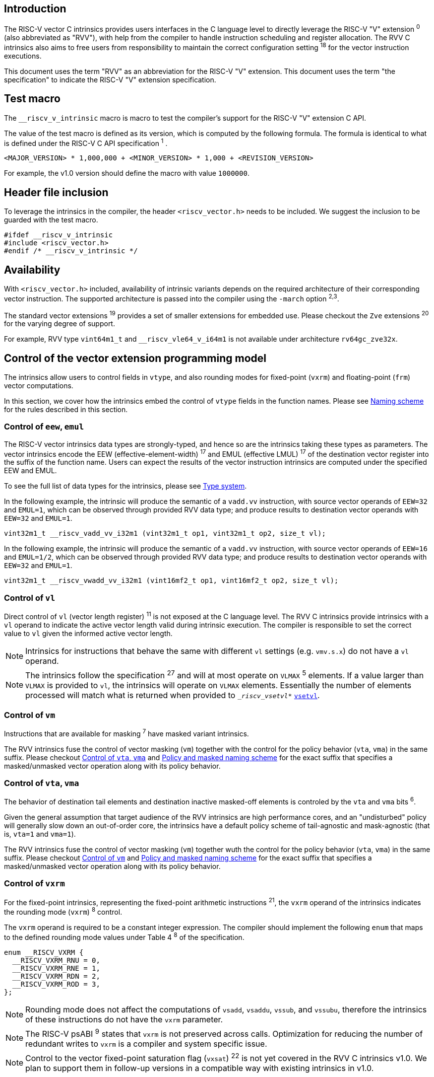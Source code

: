 == Introduction

The RISC-V vector C intrinsics provides users interfaces in the C language level to directly leverage the RISC-V "V" extension ^0^ (also abbreviated as "RVV"), with help from the compiler to handle instruction scheduling and register allocation. The RVV C intrinsics also aims to free users from responsibility to maintain the correct configuration setting ^18^ for the vector instruction executions.

This document uses the term "RVV" as an abbreviation for the RISC-V "V" extension. This document uses the term "the specification" to indicate the RISC-V "V" extension specification.

== Test macro

The `__riscv_v_intrinsic` macro is macro to test the compiler's support for the RISC-V "V" extension C API.

The value of the test macro is defined as its version, which is computed by the following formula. The formula is identical to what is defined under the RISC-V C API specification ^1^ .

----
<MAJOR_VERSION> * 1,000,000 + <MINOR_VERSION> * 1,000 + <REVISION_VERSION>
----

For example, the v1.0 version should define the macro with value `1000000`.

== Header file inclusion

To leverage the intrinsics in the compiler, the header `<riscv_vector.h>` needs to be included. We suggest the inclusion to be guarded with the test macro.

[,c]
----
#ifdef __riscv_v_intrinsic
#include <riscv_vector.h>
#endif /* __riscv_v_intrinsic */
----

== Availability

With `<riscv_vector.h>` included, availability of intrinsic variants depends on the required architecture of their corresponding vector instruction. The supported architecture is passed into the compiler using the `-march` option ^2,3^.

The standard vector extensions ^19^ provides a set of smaller extensions for embedded use. Please checkout the `Zve` extensions ^20^ for the varying degree of support.

For example, RVV type `vint64m1_t` and `__riscv_vle64_v_i64m1` is not available under architecture `rv64gc_zve32x`.

[[control-of-vector-programming-model]]
== Control of the vector extension programming model

The intrinsics allow users to control fields in `vtype`, and also rounding modes for fixed-point (`vxrm`) and floating-point (`frm`) vector computations.

In this section, we cover how the intrinsics embed the control of `vtype` fields in the function names. Please see <<naming-scheme>> for the rules described in this section.

=== Control of `eew`, `emul`

The RISC-V vector intrinsics data types are strongly-typed, and hence so are the intrinsics taking these types as parameters. The vector intrinsics encode the EEW (effective-element-width) ^17^ and EMUL (effective LMUL) ^17^ of the destination vector register into the suffix of the function name. Users can expect the results of the vector instruction intrinsics are computed under the specified EEW and EMUL.

To see the full list of data types for the intrinsics, please see <<type-system>>.

In the following example, the intrinsic will produce the semantic of a `vadd.vv` instruction, with source vector operands of `EEW=32` and `EMUL=1`, which can be observed through provided RVV data type; and produce results to destination vector operands with `EEW=32` and `EMUL=1`.

[,c]
----
vint32m1_t __riscv_vadd_vv_i32m1 (vint32m1_t op1, vint32m1_t op2, size_t vl);
----

In the following example, the intrinsic will produce the semantic of a `vadd.vv` instruction, with source vector operands of `EEW=16` and `EMUL=1/2`, which can be observed through provided RVV data type; and produce results to destination vector operands with `EEW=32` and `EMUL=1`.

[,c]
----
vint32m1_t __riscv_vwadd_vv_i32m1 (vint16mf2_t op1, vint16mf2_t op2, size_t vl);
----

[[control-of-vl]]
=== Control of `vl`

Direct control of `vl` (vector length register) ^11^  is not exposed at the C language level. The RVV C intrinsics provide intrinsics with a `vl` operand to indicate the active vector length valid during intrinsic execution. The compiler is responsible to set the correct value to `vl` given the informed active vector length.

NOTE: Intrinsics for instructions that behave the same with different `vl` settings (e.g. `vmv.s.x`) do not have a `vl` operand.

NOTE: The intrinsics follow the specification ^27^ and will at most operate on `VLMAX` ^5^ elements. If a value larger than `VLMAX` is provided to `vl`, the intrinsics will operate on `VLMAX` elements. Essentially the number of elements processed will match what is returned when provided to `__riscv_vsetvl_*` <<pseudo-vsetvl>>.

[[control-of-masked]]
=== Control of `vm`

Instructions that are available for masking ^7^ have masked variant intrinsics.

The RVV intrinsics fuse the control of vector masking (`vm`) together with the control for the policy behavior (`vta`, `vma`) in the same suffix. Please checkout <<control-of-policy>> and <<policy-and-masked-naming-scheme>> for the exact suffix that specifies a masked/unmasked vector operation along with its policy behavior.

[[control-of-policy]]
=== Control of `vta`, `vma`

The behavior of destination tail elements and destination inactive masked-off elements is controled by the `vta` and `vma` bits ^6^.

Given the general assumption that target audience of the RVV intrinsics are high performance cores, and an "undisturbed" policy will generally slow down an out-of-order core, the intrinsics have a default policy scheme of tail-agnostic and mask-agnostic (that is, `vta=1` and `vma=1`).

The RVV intrinsics fuse the control of vector masking (`vm`) together wuth the control for the policy behavior (`vta`, `vma`) in the same suffix. Please checkout <<control-of-masked>> and <<policy-and-masked-naming-scheme>> for the exact suffix that specifies a masked/unmasked vector operation along with its policy behavior.

=== Control of `vxrm`

For the fixed-point intrinsics, representing the fixed-point arithmetic instructions ^21^, the `vxrm` operand of the intrinsics indicates the rounding mode (`vxrm`) ^8^ control.

The `vxrm` operand is required to be a constant integer expression. The compiler should implement the following `enum` that maps to the defined rounding mode values under Table 4 ^8^ of the specification.

[,c]
----
enum __RISCV_VXRM {
  __RISCV_VXRM_RNU = 0,
  __RISCV_VXRM_RNE = 1,
  __RISCV_VXRM_RDN = 2,
  __RISCV_VXRM_ROD = 3,
};
----

NOTE: Rounding mode does not affect the computations of `vsadd`, `vsaddu`, `vssub`, and `vssubu`, therefore the intrinsics of these instructions do not have the `vxrm` parameter.

NOTE: The RISC-V psABI ^9^ states that `vxrm` is not preserved across calls. Optimization for reducing the number of redundant writes to `vxrm` is a compiler and system specific issue.

NOTE: Control to the vector fixed-point saturation flag (`vxsat`) ^22^ is not yet covered in the RVV C intrinsics v1.0. We plan to support them in follow-up versions in a compatible way with existing intrinsics in v1.0.

[[control-of-frm]]
=== Control of `frm`

For the floating-point intrinsics, representing the floating-point arithmetic instructions ^23^, the intrinsics have two variants, called the implicit-`frm` and the explicit-`frm` intrinsics.

NOTE: Control to the floating-point accrued exceptions flag fields (`fflag`) ^10^ is not yet covered in the RVV C intrinsics v1.0. We plan to support them in follow-up versions in a compatible way with existing intrinsics in v1.0.

==== Implicit-`frm` intrinsics

The implicit-`frm` intrinsics behave like any C-language floating-point expressions, using the default rounding mode when `FENV_ACCESS` is off, and using the `fenv` dynamic rounding mode when `FENV_ACCESS` is on.

NOTE: Both GNU and LLVM compilers generate scalar floating-point instructions using dynamic rounding mode, relying on the kernel initialization to set `frm` to `RNE` (specified as "roundTiesToEven" in IEEE-754 (a.k.a. IEC 60559)).

NOTE: The implicit-`frm` intrinsics are intended to be used regardless of `FENV_ACCESS`. They are provided when `FENV_ACCESS` is on for the (few) programmers who are already using fenv; and they are provided when `FENV_ACCESS` is off for the (vast majority of) programmers who prefer the default rounding mode.

[[explicit-frm]]
==== Explicit-`frm` intrinsics

The explicit-`frm` intrinsics contain the `frm` operand which indicates the rounding mode (`frm`) ^10^ control. The floating-point intrinsics with the `frm` operand are followed by an `_rm` suffix in the function name.

The `frm` operand is required to be a constant integer expression. The compiler should implement the following enum that maps to the defined rounding mode values under RISC-V ISA Manual Table 8.1 ^9^.

[,c]
----
enum __RISCV_FRM {
  __RISCV_FRM_RNE = 0,
  __RISCV_FRM_RTZ = 1,
  __RISCV_FRM_RDN = 2,
  __RISCV_FRM_RUP = 3,
  __RISCV_FRM_RMM = 4,
};
----

NOTE: The explicit-`frm` intrinsics are intended to be used when `FENV_ACCESS` is off, to enable more aggressive optimization while still providing the programmer with control over the rounding mode. Using explicit-`frm` intrinsics when `FENV_ACCESS` is on will still work correctly, but is expected to lead to extra saving/restoring of `frm`, that could be avoided by using `fenv` functionality and implicit-`frm` intrinsics.

[[naming-scheme]]
== Naming scheme

The naming scheme of the intrinsics expresses the users' control of fields in `vtype`, `vl`, and rounding modes for the fixed-point and the floating-point vector computations. For details of these CSR controls, please see <<control-of-vector-programming-mode>>.

As mentioned in <<control-of-masked>> and <<control-of-policy>>, the intrinsics fuses the control to `vm`, `vta` and `vma` into the same suffix. <<policy-and-masked-naming-scheme>> enumerates the exact suffixes. You may find where are these suffixes appended in <<explicit-naming-scheme>>.

The RVV intrinsics can be split into two major types, called "explicit (non-overloaded) intrinsics" and "implicit (overloaded) intrinsics".

The explicit (non-overloaded) intrinsics embed the control described under <<control-of-vector-programming-model>> in the function name. This scheme gives intrinsic codebase more readability given the execution states be explicitly specified in the code.

The implicit (overloaded) intrinsics, on the contrary, hide the explicit specifications for `vtype` control. The implicit (overloaded) intrinsics aim to provide a generic interface to let users put values of different EEW ^17^ and EMUL ^17^ as the input operand.

This section covers the general naming rule of the two types of intrinsics accordingly. Then, this section also enumerates the exceptions and the rationale behind them in <<explicit-exception-naming>> and <<implicit-exception-naming>>.

[[policy-and-masked-naming-scheme]]
=== Policy and masked naming scheme

With the default policy scheme mentioned under <<control-of-policy>>, each intrinsic provides corresponding variants for their available control of `vm`, `vta` and `vma`. The following list enumerates the control their corresponding suffix.

* No suffix: Represents an unmasked (`vm=1`) vector operation with tail-agnostic (`vta=1`)
* `_tu` suffix: Represents an unmasked (`vm=1`) vector operation with tail-undisturbed (`vta=0`) policy
* `_m` suffix: Represents a masked (`vm=0`) vector operation with tail-agnostic (`vta=1`), mask-agnostic (`vma=1`) policy
* `_tum` suffix: Represents a masked (`vm=0`) vector operation with tail-undisturbed (`vta=0`), mask-agnostic (`vma=1`) policy
* `_mu` suffix: Represents a masked (`vm=0`) vector operation with tail-agnostic (`vta=1`), mask-undisturbed (`vma=0`) policy
* `_tumu` suffix: Represents a masked (`vm=0`) vector operation with tail-undisturbed (`vta=0`), mask-undisturbed (`vma=0`) policy

Using `vadd` with EEW=32 and EMUL=1 as an example, the variants are:

[,c]
----
// vm=1, vta=1
vint32m1_t __riscv_vadd_vv_i32m1(vint32m1_t op1, vint32m1_t op2, size_t vl);
// vm=1, vta=0
vint32m1_t __riscv_vadd_vv_i32m1_tu(vint32m1_t maskedoff, vint32m1_t op1,
                                    vint32m1_t op2, size_t vl);
// vm=0, vta=1, vma=1
vint32m1_t __riscv_vadd_vv_i32m1_m(vbool32_t mask, vint32m1_t op1,
                                   vint32m1_t op2, size_t vl);
// vm=0, vta=0, vma=1
vint32m1_t __riscv_vadd_vv_i32m1_tum(vbool32_t mask, vint32m1_t maskedoff,
                                     vint32m1_t op1, vint32m1_t op2, size_t vl);
// vm=0, vta=1, vma=0
vint32m1_t __riscv_vadd_vv_i32m1_mu(vbool32_t mask, vint32m1_t maskedoff,
                                    vint32m1_t op1, vint32m1_t op2, size_t vl);
// vm=0, vta=0, vma=0
vint32m1_t __riscv_vadd_vv_i32m1_tumu(vbool32_t mask, vint32m1_t maskedoff,
                                      vint32m1_t op1, vint32m1_t op2,
                                      size_t vl);
----

NOTE: When policy is set to "agnostic", there is no guarantee of what will be in the tail/masked-off elements. Under this policy users should not assume the values within to be deterministic.

NOTE: Pseudo intrinsics mentioned under <<pseudo-intrinsics>> do not map to real vector intsructions. Therefore these intrinsics are not affected by the policy setting, nor do they have intrinsic variants of the suffixes listed above.

[[explicit-naming-scheme]]
=== Explicit (Non-overloaded) naming scheme

In general, the intrinsics are encoded as the following. The intrinsics under this naming scheme are the "non-overloaded intrinsics", which in parallel we have the "overloaded intrinsics" defined under <<implicit-naming-scheme>>.

The naming rules is the following.

[,c]
----
__riscv_{V_INSTRUCTION_MNEMONIC}_{OPERAND_MNEMONIC}_{RETURN_TYPE}_{ROUND_MODE}_{POLICY}{(...)
----

* `OPERAND_MNEMONIC` are like `vv`, `vx`, `vs`, `vvm`, `vxm`
* `RETURN_TYPE` depends on whether the return type of the vector instruction is a mask register...
** For intrinsics that represents instructions with a non-mask destination register:
*** `EEW` is one of `i8 | i16 | i32 | i64 | u8 | u16 | u32 | u64 | f16 | f32 | f64`.
*** `EMUL` is one of `m1 | m2 | m4 | m8 | mf2 | mf4 | mf8`.
*** <<type-system>> explains the limited enumeration of EEW, LEUL pair.
** For intrinsics that represent intrinsics with a mask destination register:
*** `RETURN_TYPE` is one of `b1 | b2 | b4 | b8 | b16 | b32 | b64`, which is derived from the ratio `EEW`/`EMUL`.
* `V_INSTRUCTION_MNEMONIC` are like `vadd`, `vfmacc`, `vsadd`.
* `ROUND_MODE` is the `_rm` suffix mentioned in <<explicit-frm>>. Other intrinsics do not have this suffix.
* `POLICY` are enumerated under <<policy-and-masked-naming-scheme>>.

The general naming scheme is not sufficient to express intrinsics. The exceptions are enumerated in the proceeding section <<explicit-exception-naming>>.

[[explicit-exception-naming]]
=== Exceptions in the explicit (non-overloaded) naming scheme

This section enumerates the exceptions in the explicit (non-overloaded) naming scheme.

==== Scalar move instructions

Only encoding the return type will cause naming collision for the permutation instruction intrinsics. The intrinsics encode the input vector type and the the output scalar type in the suffix.

[,c]
----
int8_t vmv_x_s_i8m1_i8 (vint8m1_t vs2, size_t vl);
int8_t vmv_x_s_i8m2_i8 (vint8m2_t vs2, size_t vl);
int8_t vmv_x_s_i8m4_i8 (vint8m4_t vs2, size_t vl);
int8_t vmv_x_s_i8m8_i8 (vint8m8_t vs2, size_t vl);
----

==== Reduction instructions

Only encoding the return type will cause naming collision for the reduction instruction intrinsics. The intrinsics encode the input vector type and the output vector type in the suffix.

[,c]
----
vint8m1_t vredsum_vs_i8m1_i8m1(vint8m1_t dest, vint8m1_t vs2, vint8m1_t vs1,
                               size_t vl);
vint8m1_t vredsum_vs_i8m2_i8m1(vint8m1_t dest, vint8m2_t vs2, vint8m1_t vs1,
                               size_t vl);
vint8m1_t vredsum_vs_i8m4_i8m1(vint8m1_t dest, vint8m4_t vs2, vint8m1_t vs1,
                               size_t vl);
vint8m1_t vredsum_vs_i8m8_i8m1(vint8m1_t dest, vint8m8_t vs2, vint8m1_t vs1,
                               size_t vl);
----

==== `vreinterpret`, `vlmul_trunc`/`vlmul_ext`, and `vset`/`vget`

Only encoding the return type will cause naming collision for these pseudo instructions. The intrinsics encode the input vector type before the return type in the suffix.

The following shows an example with `__riscv_vreinterpret_v` of `vint32m1_t` input vector type.

[,c]
----
vfloat32m1_t __riscv_vreinterpret_v_i32m1_f32m1 (vint32m1_t src);
vuint32m1_t __riscv_vreinterpret_v_i32m1_u32m1 (vint32m1_t src);
vint8m1_t __riscv_vreinterpret_v_i32m1_i8m1 (vint32m1_t src);
vint16m1_t __riscv_vreinterpret_v_i32m1_i16m1 (vint32m1_t src);
vint64m1_t __riscv_vreinterpret_v_i32m1_i64m1 (vint32m1_t src);
vbool64_t __riscv_vreinterpret_v_i32m1_b64 (vint32m1_t src);
vbool32_t __riscv_vreinterpret_v_i32m1_b32 (vint32m1_t src);
vbool16_t __riscv_vreinterpret_v_i32m1_b16 (vint32m1_t src);
vbool8_t __riscv_vreinterpret_v_i32m1_b8 (vint32m1_t src);
vbool4_t __riscv_vreinterpret_v_i32m1_b4 (vint32m1_t src);
----

[[implicit-naming-scheme]]
=== Implicit (Overloaded) naming scheme

The implicit (overloaded) interface aims to provide a generic interface taking values of different EEW and EMUL as the input. Therefore the implicit intrinsics hide the EEW and EMUL encoded in the function name. The `_rm` prefix for explicit-`frm` intrinsics (<<control-of-frm>>) is also hidden. The intrinsics under this scheme are the "overloaded intrinsics", which in parallel we have the "non-overloaded intrinsics" defined under <<explicit-naming-scheme>>.

Take the vector addition (`vadd`) instruction intrinsics as an example, stripping off the operand mnemonics and encoded EEW, EMUL information, the intrinsics API provides the following overloaded interfaces.

[,c]
----
vint32m1_t __riscv_vadd(vint32m1_t v0, vint32m1_t v1, size_t vl);
vint16m4_t __riscv_vadd(vint16m4_t v0, vint16m4_t v1, size_t vl);
----

Since the main intent is to let the users put different values of EEW and EMUL as input operand, the overloaded intrinsics do not hide the policy suffix. That is, suffix listed under <<control-of-policy>> is not hidden and is still encoded in the function name.

The masked variants with the default policy shares the same interface with the unmasked variants with the default policy. They do not have any trailing suffixes.

Take the vector floating-point add (`vfadd`) as an example, the intrinsics provides the following overloaded interfaces.

[,c]
----
vfloat32m1_t __riscv_vfadd(vbool32_t mask, vfloat32m1_t op1, vfloat32m1_t op2,
                           unsigned int frm, size_t vl);
vfloat16m4_t __riscv_vfadd(vbool4_t mask, vfloat16m4_t op1, vfloat16m4_t op2,
                           unsigned int frm, size_t vl);
vfloat32m1_t __riscv_vfadd_tu(vfloat32m1_t maskedoff, vfloat32m1_t op1,
                              vfloat32m1_t op2, size_t vl);
vfloat32m1_t __riscv_vfadd_tum(vbool32_t mask, vfloat32m1_t maskedoff,
                               vfloat32m1_t op1, vfloat32m1_t op2, size_t vl);
vfloat32m1_t __riscv_vfadd_tumu(vbool32_t mask, vfloat32m1_t maskedoff,
                                vfloat32m1_t op1, vfloat32m1_t op2, size_t vl);
vfloat32m1_t __riscv_vfadd_mu(vbool32_t mask, vfloat32m1_t maskedoff,
                              vfloat32m1_t op1, vfloat32m1_t op2, size_t vl);
vfloat32m1_t __riscv_vfadd_tu(vfloat32m1_t maskedoff, vfloat32m1_t op1,
                              vfloat32m1_t op2, unsigned int frm, size_t vl);
vfloat32m1_t __riscv_vfadd_tum(vbool32_t mask, vfloat32m1_t maskedoff,
                               vfloat32m1_t op1, vfloat32m1_t op2,
                               unsigned int frm, size_t vl);
vfloat32m1_t __riscv_vfadd_tumu(vbool32_t mask, vfloat32m1_t maskedoff,
                                vfloat32m1_t op1, vfloat32m1_t op2,
                                unsigned int frm, size_t vl);
vfloat32m1_t __riscv_vfadd_mu(vbool32_t mask, vfloat32m1_t maskedoff,
                              vfloat32m1_t op1, vfloat32m1_t op2,
                              unsigned int frm, size_t vl);
----

The naming scheme to prune everything except the instruction mnemonics is not available for all of the intrinsics. Please see <<implicit-exception-naming>> for overloaded intrinsics with irregular naming patterns.

Due to the limitation of the C language (without the aid of features like C++ templates), some intrinsics do not have an overloaded version. Therefore these intrinsics do not possess a simplified, EEW/EMUL-hidden interface. Please see <<unsupported-implicit-naming>> for more detail.

[[implicit-exception-naming]]
=== Exceptions in the implicit (overloaded) naming sheme

The following intrinsics have an irregular naming pattern.

==== Widening instructions

Widening intruction intrinsics (e.g. `vwadd`) have the same return type but different parameters. The operand mnemonics are encoded into their overloaded versions to help distinguish them.

[,c]
----
vint32m1_t __riscv_vwadd_vv (vint16mf2_t op1, vint16mf2_t op2, size_t vl);
vint32m1_t __riscv_vwadd_vx (vint16mf2_t op1, int16_t op2, size_t vl);
vint32m1_t __riscv_vwadd_wv (vint32m1_t op1, vint16mf2_t op2, size_t vl);
vint32m1_t __riscv_vwadd_wx (vint32m1_t op1, int16_t op2, size_t vl);
----

==== Type-convert instructions

Type-convert instruction intrinsics (e.g. `vfcvt.x.f`, `vfcvt.xu.f`, `vfcvt.rtz.xu.f`) encode the returning type mnemonics into their overloaded variant to help distinguish them.

The following shows how `_x`, `_rtz_x`, `_xu`, and `_rtz_xu` is appended to the suffix for distinction.

[,c]
----
vint32m1_t __riscv_vfcvt_x (vfloat32m1_t src, size_t vl);
vint32m1_t __riscv_vfcvt_rtz_x (vfloat32m1_t src, size_t vl);
vuint32m1_t __riscv_vfcvt_xu (vfloat32m1_t src, size_t vl);
vuint32m1_t __riscv_vfcvt_rtz_xu (vfloat32m1_t src, size_t vl);
----

==== `vreinterpret`, LMUL truncate/extension, and `vset`/`vget`

These pseudo intrinsics encode the return type (e.g. `__riscv_vreinterpret_b8`) into their overloaded variants to help distinguish them.

The following shows how the return type is appended to the suffix for distinction.

[,c]
----
vfloat32m1_t __riscv_vreinterpret_f32m1 (vint32m1_t src);
vuint32m1_t __riscv_vreinterpret_u32m1 (vint32m1_t src);
vint8m1_t __riscv_vreinterpret_i8m1 (vint32m1_t src);
vint16m1_t __riscv_vreinterpret_i16m1 (vint32m1_t src);
vint64m1_t __riscv_vreinterpret_i64m1 (vint32m1_t src);
vbool64_t __riscv_vreinterpret_b64 (vint32m1_t src);
vbool32_t __riscv_vreinterpret_b32 (vint32m1_t src);
vbool16_t __riscv_vreinterpret_b16 (vint32m1_t src);
vbool8_t __riscv_vreinterpret_b8 (vint32m1_t src);
vbool4_t __riscv_vreinterpret_b4 (vint32m1_t src);
----

[[unsupported-implicit-naming]]
=== Un-supported intrinsics for implicit (overloaded) naming scheme

Due to the limitation of the C language (without the aid of features like C++ templates), some intrinsics do not have an overloaded version. Intrinsics with characteristics of either of the following do not possess an overloaded version.

- Intrinsics with input arguments are all scalar types and scalar types alone (e.g. unmasked vector load instruction intrinsics, `vmv.s.x`)
- Intrinsics with `vl` as the only parameter (e.g. `vmclr`, `vmset`, `vid`)
- Intrinsics with vector boolean input(s), returning a vector non-boolean vector type (e.g. `viota`)

[[type-system]]
== Type system

The RVV intrinsics are designed to be strongly-typed. The intrinsics provide `vreinterpret` intrinsics to help users go across the strongly-typed scheme if necessary.

Non-mask (integer and floating-point) data types have SEW and LMUL encoded. 

[[integer-type]]
=== Integer types

The integer types have EEW and EMUL encoded into the type. The first row describes the EMUL and the first column describes the data type and element width of the scalar type.

Type with bold font is only available when `ELEN >= 64` (that is, unavailable under `Zve32*`).

.Integer types
[options="autowidth,header",float="center",align="center",cols="<1,<2,<2,<2,<2,<2,<2,<2"]
|===
| Types | EMUL=1/8 | EMUL=1/4 | EMUL=1/ 2 | EMUL=1 | EMUL=2 | EMUL=4 | EMUL=8
| `int8_t` | `*vint8mf8_t*` | `vint8mf4_t` | `vint8mf2_t` | `vint8m1_t` | `vint8m2_t` | `vint8m4_t` | `vint8m8_t`
| `int16_t` | N/A | `*vint16mf4_t*` | `vint16mf2_t` | `vint16m1_t` | `vint16m2_t` | `vint16m4_t` | `vint16m16_t`
| `int32_t` | N/A | N/A | `*vint32mf2_t*` | `vint32m1_t` | `vint32m2_t` | `vint32m4_t` | `vint32m32_t`
| `int64_t` | N/A | N/A | N/A | `*vint64m1_t*` | `*vint64m2_t*` | `*vint64m4_t*` | `*vint64m8_t*`
| `uint8_t` | `*vuint8mf8_t*` | `vuint8mf4_t` | `vuint8mf2_t` | `vuint8m1_t` | `vuint8m2_t` | `vuint8m4_t` | `vuint8m8_t`
| `uint16_t` | N/A | `*vuint16mf4_t*` | `vuint16mf2_t` | `vuint16m1_t` | `vuint16m2_t` | `vuint16m4_t` | `vuint16m8_t`
| `uint32_t` | N/A | N/A | `*vuint32mf2_t*` | `vuint32m1_t` | `vuint32m2_t` | `vuint32m4_t` | `vuint32m8_t`
| `uint64_t` | N/A | N/A | N/A | `*vuint64m1_t*` | `*vuint64m2_t*` | `*vuint64m4_t*` | `*vuint64m8_t*`
|===

[[floating-point-type]]
=== Floating-point types

The floating-point types have EEW and EMUL encoded into the type. The first row describes the EMUL and the first column describes the data type and element width of the scalar type.

Floating-point types with element widths of 16 (Types=`float16_t`) requires the `zvfh` and `zvfhmin` extension to be specified in the architecture.

Floating-point types with element widths of 32 (Types=`float32_t`) requires the `zve32f` extension to be specified in the architecture.

Floating-point types with element widths of 64 (Types=`float64_t`) requires the `zve64d` extension to be specified in the architecture.

.Floating-point types
[options="autowidth,header",float="center",align="center",cols="<1,<2,<2,<2,<2,<2,<2,<2"]
|===
| Types | EMUL=1/8 | EMUL=1/4 | EMUL=1/ 2 | EMUL=1 | EMUL=2 | EMUL=4 | EMUL=8
| `float16_t` | N/A | `vfloat16m4_t` | `vfloat16mf2_t` | `vfloat16m1_t` | `vfloat16m2_t` | `vfloat16m4_t` | `vfloat16m8_t`
| `float32_t` | N/A | N/A | `vfloat32mf2_t` | `vfloat32m1_t` | `vfloat32m2_t` | `vfloat32m4_t` | `vfloat32m8_t`
| `float64_t` | N/A | N/A | N/A | `vfloat64m1_t` | `vfloat64m2_t` | `vfloat64m4_t` | `vfloat64m8_t`
|===

=== Mask types

The mask types encode the ratio that is derived from `EEW`/`EMUL`. The mask types represent mask register values that follows the Mask Register Layout ^14^.

.Mask types
[options="autowidth,header",float="center",align="center",cols="<1,<2,<2,<2,<2,<2,<2,<2"]
|===
| Types | n = 1 | n = 2 | n = 4 | n = 8 | n = 16 | n = 32 | n = 64
| `bool` | `vbool1_t` | `vbool2_t` | `vbool4_t` | `vbool8_t` | `vbool16_t` | `vbool32_t` | `vbool64_t`
|===

=== Tuple type

The tuple types encode `SEW`, `LMUL`, and `NFIELD`^16^ into the data type.

These types are utilized for the segment load/store instruction intrinsics, the types listed in <<integer-type>> and <<floating-point-type>> all have tuple types. Types under the combination of `LMUL`, `NFIELD` follows the restriction by the specification, `EMUL * NFIELDS ≤ 8`.

Availability of the tuple types follows the availability of their corresponding non-tuple (`NFIELD=1`) types.

.Tuple types (EMUL=1/8)
[options="autowidth,header",float="center",align="center",cols="<1,<2,<2,<2,<2,<2,<2,<2"]
|===
| Non-tuple Types (NFILED=1) | NFIELD=2 | NFIELD=3 | NFIELD=4 | NFIELD=5 | NFIELD=6 | NFIELD=7 | NFIELD=8
| `vint8mf8_t` | `vint8mf8x2_t` | `vint8mf8x3_t` | `vint8mf8x4_t` | `vint8mf8x5_t` | `vint8mf8x6_t` | `vint8mf8x7_t` | `vint8mf8x8_t`
| `vuint8mf8_t` | `vuint8mf8x2_t` | `vuint8mf8x3_t` | `vuint8mf8x4_t` | `vuint8mf8x5_t` | `vuint8mf8x6_t` | `vuint8mf8x7_t` | `vuint8mf8x8_t`
|===

.Tuple types (EMUL=1/4)
[options="autowidth,header",float="center",align="center",cols="<1,<2,<2,<2,<2,<2,<2,<2"]
|===
| Non-tuple Types (NFILED=1)| NFIELD=2 | NFIELD=3 | NFIELD=4 | NFIELD=5 | NFIELD=6 | NFIELD=7 | NFIELD=8
| `vint8mf4_t` | `vint8mf4x2_t` | `vint8mf4x3_t` | `vint8mf4x4_t` | `vint8mf4x5_t` | `vint8mf4x6_t` | `vint8mf4x7_t` | `vint8mf4x8_t`
| `vuint8mf4_t` | `vuint8mf4x2_t` | `vuint8mf4x3_t` | `vuint8mf4x4_t` | `vuint8mf4x5_t` | `vuint8mf4x6_t` | `vuint8mf4x7_t` | `vuint8mf4x8_t`
| `vint16mf4_t` | `vint16mf4x2_t` | `vint16mf4x3_t` | `vint16mf4x4_t` | `vint16mf4x5_t` | `vint16mf4x6_t` | `vint16mf4x7_t` | `vint16mf4x8_t`
| `vuint16mf4_t` | `vuint16mf4x2_t` | `vuint16mf4x3_t` | `vuint16mf4x4_t` | `vuint16mf4x5_t` | `vuint16mf4x6_t` | `vuint16mf4x7_t` | `vuint16mf4x8_t`
| `vfloat16mf4_t` | `vfloat16mf4x2_t` | `vfloat16mf4x3_t` | `vfloat16mf4x4_t` | `vfloat16mf4x5_t` | `vfloat16mf4x6_t` | `vfloat16mf4x7_t` | `vfloat16mf4x8_t`
|===

.Tuple types (EMUL=1/2)
[options="autowidth,header",float="center",align="center",cols="<1,<2,<2,<2,<2,<2,<2,<2"]
|===
| Non-tuple Types (NFILED=1) | NFIELD=2 | NFIELD=3 | NFIELD=4 | NFIELD=5 | NFIELD=6 | NFIELD=7 | NFIELD=8
| `vint8mf2_t` | `vint8mf2x2_t` | `vint8mf2x3_t` | `vint8mf2x4_t` | `vint8mf2x5_t` | `vint8mf2x6_t` | `vint8mf2x7_t` | `vint8mf2x8_t`
| `vuint8mf2_t` | `vuint8mf2x2_t` | `vuint8mf2x3_t` | `vuint8mf2x4_t` | `vuint8mf2x5_t` | `vuint8mf2x6_t` | `vuint8mf2x7_t` | `vuint8mf2x8_t`
| `vint16mf2_t` | `vint16mf2x2_t` | `vint16mf2x3_t` | `vint16mf2x4_t` | `vint16mf2x5_t` | `vint16mf2x6_t` | `vint16mf2x7_t` | `vint16mf2x8_t`
| `vuint16mf2_t` | `vuint16mf2x2_t` | `vuint16mf2x3_t` | `vuint16mf2x4_t` | `vuint16mf2x5_t` | `vuint16mf2x6_t` | `vuint16mf2x7_t` | `vuint16mf2x8_t`
| `vint32mf2_t` | `vint32mf2x2_t` | `vint32mf2x3_t` | `vint32mf2x4_t` | `vint32mf2x5_t` | `vint32mf2x6_t` | `vint32mf2x7_t` | `vint32mf2x8_t`
| `vuint32mf2_t` | `vuint32mf2x2_t` | `vuint32mf2x3_t` | `vuint32mf2x4_t` | `vuint32mf2x5_t` | `vuint32mf2x6_t` | `vuint32mf2x7_t` | `vuint32mf2x8_t`
| `vfloat16mf2_t` | `vfloat16mf2x2_t` | `vfloat16mf2x3_t` | `vfloat16mf2x4_t` | `vfloat16mf2x5_t` | `vfloat16mf2x6_t` | `vfloat16mf2x7_t` | `vfloat16mf2x8_t`
| `vfloat32mf2_t` | `vfloat32mf2x2_t` | `vfloat32mf2x3_t` | `vfloat32mf2x4_t` | `vfloat32mf2x5_t` | `vfloat32mf2x6_t` | `vfloat32mf2x7_t` | `vfloat32mf2x8_t`
|===

.Tuple types (EMUL=1)
[options="autowidth,header",float="center",align="center",cols="<1,<2,<2,<2,<2,<2,<2,<2"]
|===
| Non-tuple Types (NFILED=1) | NFIELD=2 | NFIELD=3 | NFIELD=4 | NFIELD=5 | NFIELD=6 | NFIELD=7 | NFIELD=8
| `vint8m1_t` | `vint8m1x2_t` | `vint8m1x3_t` | `vint8m1x4_t` | `vint8m1x5_t` | `vint8m1x6_t` | `vint8m1x7_t` | `vint8m1x8_t`
| `vuint8m1_t` | `vuint8m1x2_t` | `vuint8m1x3_t` | `vuint8m1x4_t` | `vuint8m1x5_t` | `vuint8m1x6_t` | `vuint8m1x7_t` | `vuint8m1x8_t`
| `vint16m1_t` | `vint16m1x2_t` | `vint16m1x3_t` | `vint16m1x4_t` | `vint16m1x5_t` | `vint16m1x6_t` | `vint16m1x7_t` | `vint16m1x8_t`
| `vuint16m1_t` | `vuint16m1x2_t` | `vuint16m1x3_t` | `vuint16m1x4_t` | `vuint16m1x5_t` | `vuint16m1x6_t` | `vuint16m1x7_t` | `vuint16m1x8_t`
| `vint32m1_t` | `vint32m1x2_t` | `vint32m1x3_t` | `vint32m1x4_t` | `vint32m1x5_t` | `vint32m1x6_t` | `vint32m1x7_t` | `vint32m1x8_t`
| `vuint32m1_t` | `vuint32m1x2_t` | `vuint32m1x3_t` | `vuint32m1x4_t` | `vuint32m1x5_t` | `vuint32m1x6_t` | `vuint32m1x7_t` | `vuint32m1x8_t`
| `vint64m1_t` | `vint64m1x2_t` | `vint64m1x3_t` | `vint64m1x4_t` | `vint64m1x5_t` | `vint64m1x6_t` | `vint64m1x7_t` | `vint64m1x8_t`
| `vuint64m1_t` | `vuint64m1x2_t` | `vuint64m1x3_t` | `vuint64m1x4_t` | `vuint64m1x5_t` | `vuint64m1x6_t` | `vuint64m1x7_t` | `vuint64m1x8_t`
| `vfloat16m1_t` | `vfloat16m1x2_t` | `vfloat16m1x3_t` | `vfloat16m1x4_t` | `vfloat16m1x5_t` | `vfloat16m1x6_t` | `vfloat16m1x7_t` | `vfloat16m1x8_t`
| `vfloat32m1_t` | `vfloat32m1x2_t` | `vfloat32m1x3_t` | `vfloat32m1x4_t` | `vfloat32m1x5_t` | `vfloat32m1x6_t` | `vfloat32m1x7_t` | `vfloat32m1x8_t`
| `vfloat64m1_t` | `vfloat64m1x2_t` | `vfloat64m1x3_t` | `vfloat64m1x4_t` | `vfloat64m1x5_t` | `vfloat64m1x6_t` | `vfloat64m1x7_t` | `vfloat64m1x8_t`
|===

.Tuple types (EMUL=2)
[options="autowidth,header",float="center",align="center",cols="<1,<2,<2,<2,<2,<2,<2,<2"]
|===
| Non-tuple Types (NFILED=1) | NFIELD=2 | NFIELD=3 | NFIELD=4 | NFIELD=5 | NFIELD=6 | NFIELD=7 | NFIELD=8
| `vint8m2_t` | `vint8m2x2_t` | `vint8m2x3_t` | `vint8m2x4_t` | N/A | N/A | N/A | N/A
| `vuint8m2_t` | `vuint8m2x2_t` | `vuint8m2x3_t` | `vuint8m2x4_t` | N/A | N/A | N/A | N/A
| `vint16m2_t` | `vint16m2x2_t` | `vint16m2x3_t` | `vint16m2x4_t` | N/A | N/A | N/A | N/A
| `vuint16m2_t` | `vuint16m2x2_t` | `vuint16m2x3_t` | `vuint16m2x4_t` | N/A | N/A | N/A | N/A
| `vint32m2_t` | `vint32m2x2_t` | `vint32m2x3_t` | `vint32m2x4_t` | N/A | N/A | N/A | N/A
| `vuint32m2_t` | `vuint32m2x2_t` | `vuint32m2x3_t` | `vuint32m2x4_t` | N/A | N/A | N/A | N/A
| `vint64m2_t` | `vint64m2x2_t` | `vint64m2x3_t` | `vint64m2x4_t` | N/A | N/A | N/A | N/A
| `vuint64m2_t` | `vuint64m2x2_t` | `vuint64m2x3_t` | `vuint64m2x4_t` | N/A | N/A | N/A | N/A
| `vfloat16m2_t` | `vfloat16m2x2_t` | `vfloat16m2x3_t` | `vfloat16m2x4_t` | N/A | N/A | N/A | N/A
| `vfloat32m2_t` | `vfloat32m2x2_t` | `vfloat32m2x3_t` | `vfloat32m2x4_t` | N/A | N/A | N/A | N/A
| `vfloat64m2_t` | `vfloat64m2x2_t` | `vfloat64m2x3_t` | `vfloat64m2x4_t` | N/A | N/A | N/A | N/A
|===

.Tuple types (EMUL=4)
[options="autowidth,header",float="center",align="center",cols="<1,<2,<2,<2,<2,<2,<2,<2"]
|===
| Non-tuple Types (NFILED=1) | NFIELD=2 | NFIELD=3 | NFIELD=4 | NFIELD=5 | NFIELD=6 | NFIELD=7 | NFIELD=8
| `vint8m4_t` | `vint8m4x2_t` | N/A | N/A | N/A | N/A | N/A | N/A
| `vuint8m4_t` | `vuint8m4x2_t` | N/A | N/A | N/A | N/A | N/A | N/A
| `vint16m4_t` | `vint16m4x2_t` | N/A | N/A | N/A | N/A | N/A | N/A
| `vuint16m4_t` | `vuint16m4x2_t` | N/A | N/A | N/A | N/A | N/A | N/A
| `vint32m4_t` | `vint32m4x2_t` | N/A | N/A | N/A | N/A | N/A | N/A
| `vuint32m4_t` | `vuint32m4x2_t` | N/A | N/A | N/A | N/A | N/A | N/A
| `vint64m4_t` | `vint64m4x2_t` | N/A | N/A | N/A | N/A | N/A | N/A
| `vuint64m4_t` | `vuint64m4x2_t` | N/A | N/A | N/A | N/A | N/A | N/A
| `vfloat16m4_t` | `vfloat16m4x2_t` | N/A | N/A | N/A | N/A | N/A | N/A
| `vfloat32m4_t` | `vfloat32m4x2_t` | N/A | N/A | N/A | N/A | N/A | N/A
| `vfloat64m4_t` | `vfloat64m4x2_t` | N/A | N/A | N/A | N/A | N/A | N/A
|===

[[pseudo-intrinsics]]
== Pseudo intrinsics

The intrinsics provide extra utility functions to help users manipulate across the RVV intrinsic types. These functions are called "pseudo intrinsics". These pseudo intrinsics do not represent any real instructions.

[[pseudo-vsetvl]]
=== `vsetvl`

The `vsetvl` intrinsics return the number of elements processed in a stripmining loop given the provided element width and LMUL in the intrinsic suffix. Essentially, the intrinsics return `min(avl, VLMAX)` ^5^.

NOTE: As mentioned in <<control-of-vl>>, the `vsetvl` intrinsics does not affect the compiler to emit `vsetvl` instructions and are intended to serve as utility functions for users to construct stripmining loops.

[[pseudo-vsetvlmax]]
=== `vsetvlmax`

The `vsetvlmax` intrinsics return `VLMAX` ^5^ given the provided element width and LMUL in the suffix.

NOTE: As mentioned in <<control-of-vl>>, the `vsetvlmax` intrinsics does not affect the compiler to emit `vsetvl` instructions.

[[pseudo-vreinterpret]]
=== `vreinterpret`

The `vreinterpret` intrinsics are provided for users to go across the strongly-typed scheme. The intrinsic is limited to conversion between types operating upon the same number of registers.

[[pseudo-vundefined]]
=== `vundefined`
The `vundefined` intrinsics are placeholders for `vset` and `vcreate` to represent agnostic values.

[[pseudo-vget]]
=== `vget`

The `vget` intrinsics allow users to get smaller LMUL values from larger LMUL ones . The `vget` intrinsics also allows users to extract non-tuple (`NFIELD=1`) types from tuple (`NFIELD>1`) types after segment load intrinsics.

The intrinsics does not map to any real instruction. Whether the compiler will generate vector move instructions is an optimization issue for the compiler.

[[pseudo-vset]]
=== `vset`

The `vset` intrinsics allow users to combine small LMUL values into larges LMUL ones. The `vset` intrinsics also allows users to combine non-tuple (`NFIELD=1`) types to tuple (`NFIELD>1`) types for segment store intrinsics.

The intrinsics does not map to any real instruction. Whether the compiler will generate vector move instructions is an optimization issue for the compiler.

[[pseudo-vlmul_trunc]]
=== `vlmul_trunc`

The `vlmul_trunc` intrinsics are syntax sugars that essentially has the same semantic as `vget` with `idx=0`.

[[pseudo-vlmul_ext]]
=== `vlmul_ext`

The `vlmul_ext` intrinsics are syntax sugars that essentially has the same semantic as `vset` with `idx=0`.

[[pseudo-vcreate]]
=== `vcreate`

The `vcreate` intrinsics are syntax sugars for tuple types creation. They essentially has the same semantic as multiple `vset`-s filling in values accordingly into the tuple type.

== Programming Notes

=== The `vd` parameters in the intrinsics

Intrinsics whose computation is relevant to value held in `vd` have a passthrough operand in them. The following list enumerates the intrinsics that has a passthrough operand. Please see the appendix for the exact prototypes of these intrinsics.

- Intrinsics with tail-undisturbed (`vta=0`)
- Intrinsics with mask-undisturbed (`vma=0`)
- Intrinsics representing Vector Multiply-Add Operations ^13^
- Intrinsics representing Vector Slideup Instructions ^24^

For intrinsics with no `vd` operand, the compiler is free to pick any register as the destination register.

=== Assumption of `vstart=0` for intrinsics users.

The `vstart` CSR is currently not exposed to the intrinsics programmer, and the intrinsics have the semantics of `vstart = 0`. Support for positive `vstart` values is implementation defined, thus portable application software should not set `vstart > 0`.

=== Assembly generated from the intrinsics

Some users may expect the intrinsics to directly translate and appear in the assembly, the intrinsics are the interfaces that expose the vector instruction semantics. The compiler is free to optimize them out if there is an opportunity.

=== Bookkeeping of configurations in the compiler

Control to `vl`, `vtype`, `vxrm`, and `frm` is directly exposed to the user. The compiler is responsible to set the correct value into these CSR-s to perform the expected semantic of the intrinsic functions.

=== Strided load/store with stride of 0

The specification mentions ^15^ that the strided load/store instruction with stride of 0 could have different behaviors to perform all memory accesses or fewer memory operations. Since needing all memory accesses isn't likely to be common, the compiler implementation is allowed to generate fewer memory operations with strided load/store intrinsics.

In other words, the compiler does not guarantee generating the all memory accesses instruction in strided load/store intrinsics with stride of 0. If the user needs all memory accesses to be performed, they should use an indexed load/store intrinsics with all zero indices.

=== Leveraging instructions with operand mnemonics of `vi`

The RVV intrinsics provides intrinsics with operand mnemonics of `vv` and `vx` but not `vi`. This was an intentional design to reduce the total amount of out-going intrinsics. The compiler is responsible to emit instructions with operand mnemonics of `vi` when an immediate that can be expressed within 5-bit is provided to the intrinsics.

== References

^0^https://github.com/riscv/riscv-v-spec/blob/master/v-spec.adoc[Github - riscv/riscv-v-spec/v-spec.adoc]

NOTE: Standard extensions are merged into `riscv/riscv-isa-manual` after ratification. There is an on-going pull request ^26^ for the "V" extension to be merge. At this moment this intrinsics specification still references the frozen draft ^0^. This reference will be updated in the future once the pull request has been merged.

^1^https://github.com/riscv-non-isa/riscv-c-api-doc/blob/master/riscv-c-api.md[Github - riscv-non-isa/riscv-c-api-doc/riscv-c-api.md]

^2^https://llvm.org/docs/RISCVUsage.html[User Guide for RISC-V Target]

^3^https://gcc.gnu.org/onlinedocs/gcc/RISC-V-Options.html[RISC-V Options (Using the GNU Compiler Collection (GCC))]

^4^Section 3.4.1 (Vector selected element width `vsew[2:0]`) in the specification ^0^

^5^Section 3.4.2 (Vector Register Grouping (`vlmul[2:0]``)) in the specification ^0^

^6^Section 3.4.3 (Vector Tail Agnostic and Vector Mask Agnostic `vta` and `vma`) in the specification ^0^

^7^Section 5.3 (Vector Masking) in the specification ^0^

^8^Section 3.8 (Vector Fixed-Point Rounding Mode Register `vxrm`) in the specification ^0^

^9^https://github.com/riscv-non-isa/riscv-elf-psabi-doc/blob/master/riscv-cc.adoc#vector-register-convention[psABI: Vector Register Convention]

^10^https://riscv.org/wp-content/uploads/2017/05/riscv-spec-v2.2.pdf[The RISC-V Instruction Set Manual: 8.2 Floating-Point Control and Status Register]

^11^Section 3.5 (Vector Length Register) in the specification ^0^

^12^Section 3.4.2 in the specification ^0^

^13^Section 11.13, 11.14, 13.6, 13.7 in the specification ^0^

^14^Section 4.5 (Mask Register Layout) in the specification ^0^

^15^Section 7.5 in the specification ^0^

^16^Section 7.8 in the specification ^0^

^17^Section 5.2 (Vector Operands) in the specification ^0^

^18^Section 6 (Configuration-Setting Instructions) in the specification ^0^

^19^Section 18 (Standrad Vector Extensions) in the specification ^0^

^20^Section 18.2 (Zve*: Vector Extensions for Embedded Processors) in the specification ^0^

^21^Section 12 (Vector Fixed-Point Arithmetic Instructions) in the specification ^0^

^22^Section 3.9 (3.9. Vector Fixed-Point Saturation Flag vxsat) in the specification ^0^

^23^Section 13 (Vector Floating-Point Instructions) in the specification ^0^

^24^Section 16.3.1 (Vector Slideup Instructions) in the specification ^0^

^25^Section 3.7 (Vector Start Index CSR `vstart`) in the specification ^0^

^26^https://github.com/riscv/riscv-isa-manual/pull/1088[riscv/riscv-isa-manual#1088]

^27^Section 6.3 (Constraints on Setting `vl`) in the specficiation ^0^

^28^Section 6.4 (Example of stripmining and changes to SEW) in the specification ^0^

